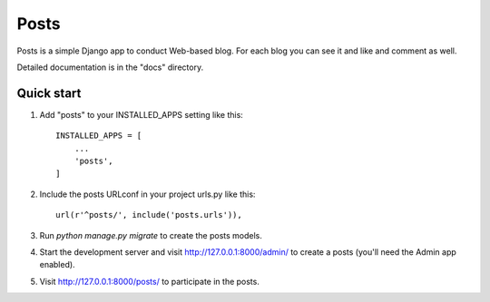 =====
Posts
=====

Posts is a simple Django app to conduct Web-based blog. For each
blog you can see it and like and comment as well.

Detailed documentation is in the "docs" directory.

Quick start
-----------

1. Add "posts" to your INSTALLED_APPS setting like this::

    INSTALLED_APPS = [
        ...
        'posts',
    ]

2. Include the posts URLconf in your project urls.py like this::

    url(r'^posts/', include('posts.urls')),

3. Run `python manage.py migrate` to create the posts models.

4. Start the development server and visit http://127.0.0.1:8000/admin/
   to create a posts (you'll need the Admin app enabled).

5. Visit http://127.0.0.1:8000/posts/ to participate in the posts.
